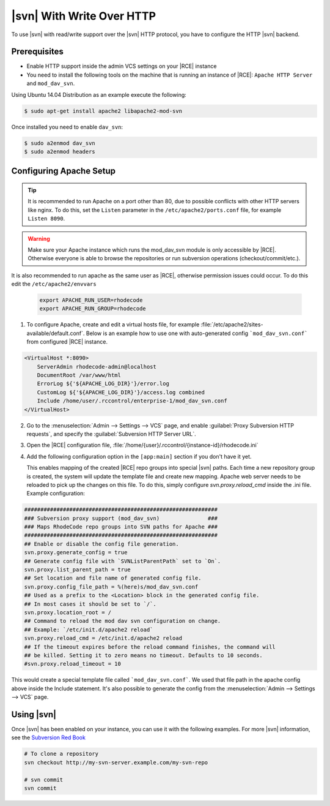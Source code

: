 .. _svn-http:

|svn| With Write Over HTTP
^^^^^^^^^^^^^^^^^^^^^^^^^^

To use |svn| with read/write support over the |svn| HTTP protocol, you have to
configure the HTTP |svn| backend.

Prerequisites
=============

- Enable HTTP support inside the admin VCS settings on your |RCE| instance
- You need to install the following tools on the machine that is running an
  instance of |RCE|:
  ``Apache HTTP Server`` and ``mod_dav_svn``.


Using Ubuntu 14.04 Distribution as an example execute the following:

.. code-block:: bash

    $ sudo apt-get install apache2 libapache2-mod-svn

Once installed you need to enable ``dav_svn``:

.. code-block:: bash

    $ sudo a2enmod dav_svn
    $ sudo a2enmod headers


Configuring Apache Setup
========================

.. tip::

   It is recommended to run Apache on a port other than 80, due to possible
   conflicts with other HTTP servers like nginx. To do this, set the
   ``Listen`` parameter in the ``/etc/apache2/ports.conf`` file, for example
   ``Listen 8090``.


.. warning::

   Make sure your Apache instance which runs the mod_dav_svn module is
   only accessible by |RCE|. Otherwise everyone is able to browse
   the repositories or run subversion operations (checkout/commit/etc.).

It is also recommended to run apache as the same user as |RCE|, otherwise
permission issues could occur. To do this edit the ``/etc/apache2/envvars``

   .. code-block:: apache

      export APACHE_RUN_USER=rhodecode
      export APACHE_RUN_GROUP=rhodecode

1. To configure Apache, create and edit a virtual hosts file, for example
   :file:`/etc/apache2/sites-available/default.conf`. Below is an example
   how to use one with auto-generated config ```mod_dav_svn.conf```
   from configured |RCE| instance.

.. code-block:: apache

    <VirtualHost *:8090>
        ServerAdmin rhodecode-admin@localhost
        DocumentRoot /var/www/html
        ErrorLog ${'${APACHE_LOG_DIR}'}/error.log
        CustomLog ${'${APACHE_LOG_DIR}'}/access.log combined
        Include /home/user/.rccontrol/enterprise-1/mod_dav_svn.conf
    </VirtualHost>


2. Go to the :menuselection:`Admin --> Settings --> VCS` page, and
   enable :guilabel:`Proxy Subversion HTTP requests`, and specify the
   :guilabel:`Subversion HTTP Server URL`.

3. Open the |RCE| configuration file,
   :file:`/home/{user}/.rccontrol/{instance-id}/rhodecode.ini`

4. Add the following configuration option in the ``[app:main]``
   section if you don't have it yet.

   This enables mapping of the created |RCE| repo groups into special
   |svn| paths. Each time a new repository group is created, the system will
   update the template file and create new mapping. Apache web server needs to
   be reloaded to pick up the changes on this file.
   To do this, simply configure `svn.proxy.reload_cmd` inside the .ini file.
   Example configuration:


.. code-block:: ini

    ############################################################
    ### Subversion proxy support (mod_dav_svn)               ###
    ### Maps RhodeCode repo groups into SVN paths for Apache ###
    ############################################################
    ## Enable or disable the config file generation.
    svn.proxy.generate_config = true
    ## Generate config file with `SVNListParentPath` set to `On`.
    svn.proxy.list_parent_path = true
    ## Set location and file name of generated config file.
    svn.proxy.config_file_path = %(here)s/mod_dav_svn.conf
    ## Used as a prefix to the <Location> block in the generated config file.
    ## In most cases it should be set to `/`.
    svn.proxy.location_root = /
    ## Command to reload the mod dav svn configuration on change.
    ## Example: `/etc/init.d/apache2 reload`
    svn.proxy.reload_cmd = /etc/init.d/apache2 reload
    ## If the timeout expires before the reload command finishes, the command will
    ## be killed. Setting it to zero means no timeout. Defaults to 10 seconds.
    #svn.proxy.reload_timeout = 10


This would create a special template file called ```mod_dav_svn.conf```. We
used that file path in the apache config above inside the Include statement.
It's also possible to generate the config from the
:menuselection:`Admin --> Settings --> VCS` page.


Using |svn|
===========

Once |svn| has been enabled on your instance, you can use it with the
following examples. For more |svn| information, see the `Subversion Red Book`_

.. code-block:: bash

    # To clone a repository
    svn checkout http://my-svn-server.example.com/my-svn-repo

    # svn commit
    svn commit


.. _Subversion Red Book: http://svnbook.red-bean.com/en/1.7/svn-book.html#svn.ref.svn

.. _Ask Ubuntu: http://askubuntu.com/questions/162391/how-do-i-fix-my-locale-issue